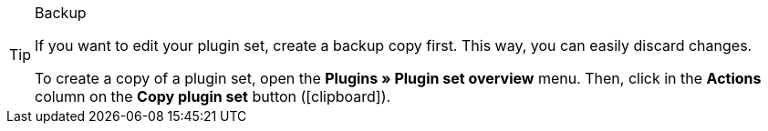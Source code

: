 [TIP]
.Backup
====
If you want to edit your plugin set, create a backup copy first. This way, you can easily discard changes.

To create a copy of a plugin set, open the *Plugins » Plugin set overview* menu. Then, click in the *Actions* column on the *Copy plugin set* button (icon:clipboard[role=yellow]).
====